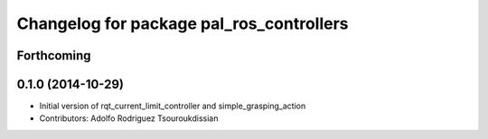 ^^^^^^^^^^^^^^^^^^^^^^^^^^^^^^^^^^^^^^^^^
Changelog for package pal_ros_controllers
^^^^^^^^^^^^^^^^^^^^^^^^^^^^^^^^^^^^^^^^^

Forthcoming
-----------

0.1.0 (2014-10-29)
------------------
* Initial version of rqt_current_limit_controller and simple_grasping_action
* Contributors: Adolfo Rodriguez Tsouroukdissian
